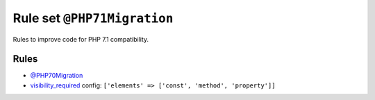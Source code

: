 ============================
Rule set ``@PHP71Migration``
============================

Rules to improve code for PHP 7.1 compatibility.

Rules
-----

- `@PHP70Migration <./PHP70Migration.rst>`_
- `visibility_required <./../rules/class_notation/visibility_required.rst>`_
  config:
  ``['elements' => ['const', 'method', 'property']]``
